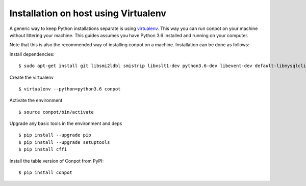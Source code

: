 Installation on host using Virtualenv
======================================

A generic way to keep Python installations separate is using `virtualenv <https://pypi.python.org/pypi/virtualenv>`_. This way you can run conpot on your machine without littering your machine. This guides assumes you have Python 3.6 installed and running on your computer.

Note that this is also the recommended way of installing conpot on a machine. Installation can be done as follows:-

Install dependencies:
::

    $ sudo apt-get install git libsmi2ldbl smistrip libxslt1-dev python3.6-dev libevent-dev default-libmysqlclient-dev

Create the virtualenv
::

    $ virtualenv --python=python3.6 conpot

Activate the environment
::

    $ source conpot/bin/activate

Upgrade any basic tools in the environment and deps
::

    $ pip install --upgrade pip
    $ pip install --upgrade setuptools
    $ pip install cffi

Install the table version of Conpot from PyPI:
::

    $ pip install conpot
